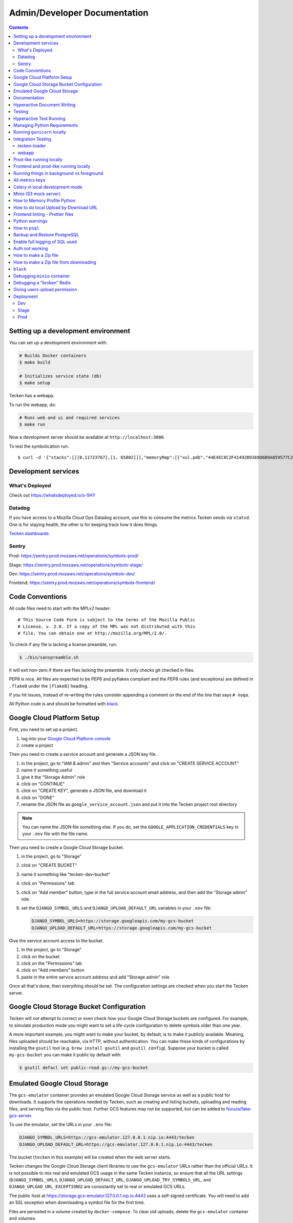 =============================
Admin/Developer Documentation
=============================

.. contents::


Setting up a development environment
====================================

You can set up a development environment with:

.. code-block:: shell

   # Builds Docker containers
   $ make build

   # Initializes service state (db)
   $ make setup


Tecken has a webapp.

To run the webapp, do:

.. code-block:: shell

   # Runs web and ui and required services
   $ make run


Now a development server should be available at
``http://localhost:3000``.

To test the symbolication run::

   $ curl -d '{"stacks":[[[0,11723767],[1, 65802]]],"memoryMap":[["xul.pdb","44E4EC8C2F41492B9369D6B9A059577C2"],["wntdll.pdb","D74F79EB1F8D4A45ABCD2F476CCABACC2"]],"version":4}' http://localhost:3000/symbolicate/v5

Development services
====================

What's Deployed
---------------

Check out https://whatsdeployed.io/s-5HY

Datadog
-------

If you have access to a Mozilla Cloud Ops Datadog account, use this to
consume the metrics Tecken sends via ``statsd``. One is for staying
health, the other is for keeping track how it does things.

`Tecken dashboards <https://app.datadoghq.com/dashboard/lists?q=tecken>`_

Sentry
------

Prod: https://sentry.prod.mozaws.net/operations/symbols-prod/

Stage: https://sentry.prod.mozaws.net/operations/symbols-stage/

Dev: https://sentry.prod.mozaws.net/operations/symbols-dev/

Frontend: https://sentry.prod.mozaws.net/operations/symbols-frontend/

Code Conventions
================

All code files need to start with the MPLv2 header::

    # This Source Code Form is subject to the terms of the Mozilla Public
    # License, v. 2.0. If a copy of the MPL was not distributed with this
    # file, You can obtain one at http://mozilla.org/MPL/2.0/.

To check if any file is lacking a license preamble, run:

.. code-block:: shell

    $ ./bin/sanspreamble.sh

It will exit non-zero if there are files lacking the preamble. It only
checks git checked in files.

PEP8 is nice. All files are expected to be PEP8 and pyflakes compliant
and the PEP8 rules (and exceptions) are defined in ``.flake8`` under
the ``[flake8]`` heading.

If you hit issues, instead of re-writing the rules consider
appending a comment on the end of the line that says ``# noqa``.

All Python code is and should be formatted with `black <https://github.com/ambv/black>`_.

Google Cloud Platform Setup
===========================

First, you need to set up a project.

1. log into your `Google Cloud Platform console <https://console.cloud.google.com/>`_
2. create a project

Then you need to create a service account and generate a JSON key file.

1. in the project, go to "IAM & admin" and then "Service accounts" and click on
   "CREATE SERVICE ACCOUNT"
2. name it something useful
3. give it the "Storage Admin" role
4. click on "CONTINUE"
5. click on "CREATE KEY", generate a JSON file, and download it
6. click on "DONE"
7. rename the JSON file as ``google_service_account.json`` and put it into the
   Tecken project root directory

.. Note::

   You can name the JSON file something else. If you do, set the ``GOOGLE_APPLICATION_CREDENTIALS``
   key in your ``.env`` file with the file name.

Then you need to create a Google Cloud Storage bucket.

1. in the project, go to "Storage"
2. click on "CREATE BUCKET"
3. name it something like "tecken-dev-bucket"
4. click on "Permissions" tab
5. click on "Add member" button, type in the full service account email address, and then
   add the "Storage admin" role
6. set the ``DJANGO_SYMBOL_URLS`` and ``DJANGO_UPLOAD_DEFAULT_URL`` variables
   in your ``.env`` file:

   .. code-block:: shell

       DJANGO_SYMBOL_URLS=https://storage.googleapis.com/my-gcs-bucket
       DJANGO_UPLOAD_DEFAULT_URL=https://storage.googleapis.com/my-gcs-bucket

Give the service account access to the bucket.

1. In the project, go to "Storage"
2. click on the bucket
3. click on the "Permissions" tab
4. click on "Add members" button
5. paste in the entire service account address and add "Storage admin" role

Once all that's done, then everything should be set. The configuration settings
are checked when you start the Tecken server.

Google Cloud Storage Bucket Configuration
=========================================

Tecken will *not* attempt to correct or even check *how* your Google Cloud
Storage buckets are configured. For example, to simulate production mode
you might want to set a life-cycle configuration to delete symbols older
than one year.

A more important example, you might want to make your bucket, by default,
is to make it publicly available. Meaning, files uploaded should
be reachable, via HTTP, without authentication. You can make these
kinds of configurations by installing the ``gsutil`` tool
(e.g. ``brew install gsutil`` and ``gsutil config``).
Suppose your bucket is called ``my-gcs-bucket`` you can make it
public by default with:

.. code-block:: shell

    $ gsutil defacl set public-read gs://my-gcs-bucket

Emulated Google Cloud Storage
=============================

The ``gcs-emulator`` container provides an emulated Google Cloud Storage service
as well as a public host for downloads. It supports the operations needed by
Tecken, such as creating and listing buckets, uploading and reading files, and
serving files via the public host. Further GCS features may not be supported,
but can be added to `fsouza/fake-gcs-server`_.

To use the emulator, set the URLs in your ``.env`` file:

.. code-block:: shell

    DJANGO_SYMBOL_URLS=https://gcs-emulator.127.0.0.1.nip.io:4443/tecken
    DJANGO_UPLOAD_DEFAULT_URL=https://gcs-emulator.127.0.0.1.nip.io:4443/tecken

The bucket (``tecken`` in this example) will be created when the web server
starts.

Tecken changes the Google Cloud Storage client libraries to use the
``gcs-emulator`` URLs rather than the official URLs. It is not possible to mix
real and emulated GCS usage in the same Tecken instance, so ensure that all
the URL settings (``DJANGO_SYMBOL_URLS``, ``DJANGO_UPLOAD_DEFAULT_URL``,
``DJANGO_UPLOAD_TRY_SYMBOLS_URL``, and ``DJANGO_UPLOAD_URL_EXCEPTIONS``)
are consistantly set to real or emulated GCS URLs.

The public host at https://storage.gcs-emulator.127.0.0.1.nip.io:4443 uses a
self-signed certificate.  You will need to add an SSL exception when downloading
a symbol file for the first time.

Files are persisted in a volume created by ``docker-compose``. To clear old
uploads, delete the ``gcs-emulator`` container and volumes:

.. code-block:: shell

    $ docker-compose rm --force --stop -v gcs-emulator

A fresh volume with no files will be created on the next startup of ``gcs-emulator``.

.. _`fsouza/fake-gcs-server`: https://github.com/fsouza/fake-gcs-server

Documentation
=============

Documentation is compiled with Sphinx_ and is available on ReadTheDocs.
API is automatically extracted from docstrings in the code.

To build the docs, run this:

.. code-block:: shell

    $ make docs

This is the same as running:

.. code-block:: shell

    $ ./bin/build-docs-locally.sh

To iterate on writing docs and testing that what you type compiles correctly,
run the above mentioned command on every save and then open the file
``docs/_build/html/index.html``. E.g.

.. code-block:: shell

    # the 'open' command is for OSX
    $ open docs/_build/html/index.html


.. _Sphinx: http://www.sphinx-doc.org/en/stable/

Hyperactive Document Writing
============================

If you write a lot and want to see the changes much sooner after having
written them, you can temporarily enter a shell and run exactly the
minimum needed. First start a shell and install the Python requirements:

.. code-block:: shell

   $ make test
   > pip install -r docs-requirements.txt

Now, you can run the command manually with just...:

.. code-block:: shell

   > make -C docs html

And keep an browser open to the file ``docs/_build/html/index.html`` in
the host environment.

If you're really eager to have docs built as soon as you save the ``.rst``
file in your editor, run this command:

.. code-block:: shell

   > watchmedo shell-command -W -c 'make -C docs html' -R .

Note that if you make a change/save *during* the build, it will ignore that.
So wait until it has finished before you save again. Note, that the ``.rst``
file you're working on doesn't actually need to change. A save-file is enough.

Also note that it won't build the docs until there has been at least one
file save.

Testing
=======

To run the tests, run this:

.. code-block:: shell

   $ make test


Tests go in ``tests/``. Data required by tests goes in ``tests/data/``.

If you need to run specific tests or pass in different arguments, you can run
bash in the base container and then run ``py.test`` with whatever args you
want. For example:

.. code-block:: shell

   $ make shell
   > py.test

   <pytest output>

   > py.test tests/test_symbolicate.py


We're using py.test_ for a test harness and test discovery.

.. _py.test: http://pytest.org/


Hyperactive Test Running
========================

If you want to make tests run as soon as you save a file you have to
enter a shell and run ``ptw`` which is a Python package that is
automatically installed when you enter the shell. For example:

.. code-block:: shell

   $ make shell
   > ptw

That will re-run ``py.test`` as soon as any of the files change.
If you want to pass any other regular options to ``py.test`` you can
after ``--`` like this:

.. code-block:: shell

  $ make shell
  > ptw -- -x --other-option


Managing Python Requirements
============================

All Python requirements needed for development and production needs to be
listed in ``requirements.txt`` with sha256 hashes.

The most convenient way to modify this is to run ``hashin`` in a shell.
For example:

.. code-block:: shell

   $ make shell
   > pip install hashin
   > hashin Django==1.10.99
   > hashin other-new-package

This will automatically update your ``requirements.txt`` but it won't
install the new packages. To do that, you need to exit the shell and run:

.. code-block:: shell

   $ make build


To check which Python packages are outdated, use `piprot`_ in a shell:

.. code-block:: shell

   $ make shell
   > pip install piprot
   > piprot -o

The ``-o`` flag means it only lists requirements that are *out of date*.

.. note:: A good idea is to install ``hashin`` and ``piprot`` globally
   on your computer instead. It doesn't require a virtual environment if
   you use `pipsi`_.

.. _piprot: https://github.com/sesh/piprot
.. _pipsi: https://github.com/mitsuhiko/pipsi

Running ``gunicorn`` locally
============================

To run ``gunicorn`` locally, which has concurrency, run:

.. code-block:: shell

   $ make gunicorn

You might want to temporarily edit ``.env`` and set ``DJANGO_DEBUG=False``
to run it in a more production realistic way.

Integration Testing
===================

tecken-loader
-------------

Use `tecken-loader`_ for integration testing uploading, downloading,
and symbolication APIs. It contains a series of scripts and molotov
loadtests.

Details at `mozilla-services/tecken-loader
<https://github.com/mozilla-services/tecken-loader>`_.

This is useful for sending somewhat realistic symbolication requests
that reference symbols that are often slightly different.


webapp
------

Here's a rough webapp test script:

1. go to website
2. wait for front page to load
3. log in
4. click on "downloads" in navbar
5. click on "user management" in navbar
6. click on "API tokens" in navbar
7. click on "uploads" in navbar
8. click on "symbolication" in navbar
9. click on "help" in navbar

Prod-like running locally
=========================

First you need to start Tecken with a set of configurations that
mimics what's required in prod, except we're doing this in docker.

To do that, you need to set ``DJANGO_CONFIGURATION=Prodlike`` and
run the gunicorn workers:

.. code-block:: shell

    $ docker-compose run --service-ports --user 0  web bash

This will start 4 ``gunicorn`` workers exposed on ``0.0.0.0:8000`` and
exposed outside of docker onto your host.

.. note:: If this fails to start, some exceptions might be hidden. If so,
          start a shell ``docker-compose run --user 0 web bash`` and run:
          ``DJANGO_UPLOAD_DEFAULT_URL=http://minio:9000/testbucket DJANGO_SYMBOL_URLS=http://minio:9000/testbucket DJANGO_CONFIGURATION=Prodlike gunicorn tecken.wsgi:application -b 0.0.0.0:8000 --workers 4 --access-logfile -``

That configuration **forces** you to run with ``DEBUG=False`` independent
of what value you have set in ``.env`` for ``DEBUG``. Thus making it easy
to switch from regular debug-mode development to prod-like serving.

The second step for this to be testable is to reach the server with ``HTTPS``
or else the app will forcibly redirect you to the ``https://`` equivalent of
whatever URL you attempt to use (e.g. ``http://localhost:8000/`` redirects
to ``https://localhost:8000/``)

To test this, run a local Nginx server. But first, create a suitable
hostname. For example, ``prod.tecken.dev``. Edit ``/etc/hosts`` and enter
a line like this::

    127.0.0.1       prod.tecken.dev

To generate an nginx config file, run ``./test-with-nginx/generate.py``.
That will be print out a Nginx configuration file you can put where
you normally put Nginx configuration files. For example:

.. code-block:: shell

    $ ./test-with-nginx/generate.py --help
    $ ./test-with-nginx/generate.py > /etc/nginx/sites-enabled/tecken.conf
    $ # however you reload nginx


Frontend and prod-like running locally
======================================

When Tecken is deployed with continuous integration, it builds the static
assets files for production use. These files are served by Django using
Whitenoise. Basically, anything that isn't a matched Django URL-to-view
gets served as a static file, if matched.

Suppose you want to run the prod-like frontend locally. For example, you
might be hunting a frontend bug that only happens when the assets are
minified and compiled. To do that you have to manually build the static assets:

.. code-block:: shell

    $ cd frontend
    $ yarn
    $ yarn run build

This should create ``frontend/build/*`` files. For example
``static/js/main.6d3b4de8.js``. This should now be available *thru* Django
at ``http://localhost:8000/static/js.main.6d3b4de8.js``.

When you're done you can delete ``frontend/build`` and
``frontend/node_modules``.

Running things in background vs foreground
==========================================

By default ``make run`` is wired to start three things in the foreground:

* Django (aka. ``web``)

* Celery (aka. ``worker``)

* React dev server (aka. ``frontend``)

This is done by running ``docker-compose up web worker frontend``. These
services' output is streamed together to stdout in the foreground that
this ``docker-compose up ...`` runs.

All other things that these depend on are run in the background. Meaning
you don't see, for example, what the ``minio`` service does. It knows to
*start* because in ``docker-compose.yml`` ``web`` is **linked** to
``minio``.

If you instead want to run, for example, ``minio`` in the foreground here's
how:

1. Comment out ``minio`` from the ``links`` part of ``web`` in ``docker-compose.yml``

2. In a terminal run ``docker-compose up minio``.

3. In another terminal run ``make run``

Alternatively, just do step 1, from the list above, and then run:
``docker-compose up minio web worker frontend``.


All metrics keys
================

To get insight into all metrics keys that are used, a special Markus backend
is enabled called ``tecken.markus_extra.LogAllMetricsKeys``. It's enabled
by default in local development. And to inspect its content you can either
open ``all-metrics-keys.json`` directly (it's git ignored) or you can run:

.. code-block:: shell

    $ make shell
    $ ./bin/list-all-metrics-keys.py

Now you can see a list of all keys that are used. Take this and, for example,
make sure you make a graph in Datadog of each and everyone. If there's a key
in there that you know you don't need or care about in Datadog, then delete
it from the code.

The file ``all-metrics-keys.json`` can be deleted any time and it will be
recreated again.


Celery in local development mode
================================

When you do something like ``make run`` it starts Django, the frontend
and the Celery worker. But it's important to note that it starts Celery
with ``--purge``. That means that every time you start up the worker,
all jobs that have been previously added to the Celery query are purged.

This is to prevent foot-shooting. Perhaps a rogue unit test that didn't mock
the broker and accidentally added hundreds of jobs that all fail.
Or perhaps you're working on a git branch that changes how the worker job
works and as you're jumping between git branches you start and stop the worker
so that the wrong jobs are sent using the wrong branch.

Another real thing that can happen is that when you're doing loadtesting of
the web app, and only run that in docker, but since the web app writes to
the same Redis (the broker) thousands of jobs might be written that never
get a chance to be consumed by the worker.

This is why ``docker-compose`` starts ``worker-purge`` instead of ``worker``
which is the same thing except it's started with ``--purge`` and this should
only ever be done on local docker development.


Minio (S3 mock server)
======================

When doing local development we, by default, mock AWS S3 and instead use
`minio`_. It's API compatible so it should reflect how AWS S3 works but
with the advantage that you don't need an Internet connection and real
S3 credentials just to test symbol uploads for example.

When started with docker, it starts a web server on ``:9000`` that you can
use to browse uploaded files. Go to ``http://localhost:9000``.

.. _`minio`: https://minio.io/


How to Memory Profile Python
============================

The trick is to install https://pypi.python.org/pypi/memory_profiler
(and ``psutil``) and then start Gunicorn with it. First start a
shell and install it there:

.. code-block:: shell

    $ docker-compose run --service-ports --user 0  web bash
    # pip install memory_profiler psutil

Now, to see memory reports of running functions, add some code to the
relevant functions you want to memory profile:

.. code-block:: python


    from memory_profiler import profile

    @profile
    def some_view(request):
        ...

Now run Gunicorn:

.. code-block:: shell

    $ python -m memory_profiler  `which gunicorn` tecken.wsgi:application -b 0.0.0.0:8000 --timeout 60 --workers 1 --access-logfile -


How to do local Upload by Download URL
======================================

When doing local development and you want to work on doing Symbol Upload
by HTTP posting the URL, you have a choice. Either put files somewhere
on a public network, or serve the locally.

Before we start doing local Upload By Download URL, you need to make your
instance less secure since you'll be using URLs like ``http://localhost:9090``.
Add ``DJANGO_ALLOW_UPLOAD_BY_ANY_DOMAIN=True`` to your ``.env`` file.

To serve them locally, first start the dev server (``make run``). Then
you need to start a bash shell in the current running web container:

.. code-block:: shell

    $ make currentshell

Now, you need some ``.zip`` files in the root of the project since it's
mounted and can be seen by the containers. Once they're there, start a
simple Python server:

.. code-block:: shell

    $ ls -lh *.zip
    $ python -m http.server --bind 0.0.0.0 9090

Now, you can send these in with ``tecken-loadtest`` like this:

.. code-block:: shell

    $ export AUTH_TOKEN=xxxxxxxxxxxxxxxxxxxxxxxxx
    $ python upload-symbol-zips.py http://localhost:8000 -t 160 --download-url=http://localhost:9090/symbols.zip

This way you'll have 3 terminals. 2 bash terminals inside the container
and one outside in the ``tecke-loadtests`` directory on your host.


Frontend linting - Prettier files
=================================

All ``.js`` files in the frontend code is expected to be formatted with
`Prettier`_. Ideally your editor should be configured to automatically
apply ``Prettier`` on save. Or by a git hook.

If you forget to format any files in a Pull Request, a linting check in
CircleCI will fail if any file hasn't been formatted. To test this locally,
use:

.. code-block:: shell

    $ docker-compose run frontend lint

If you get any output, it means it found files that should/could have been
formatted. The error message will explain what files need attention and
how to just format them all right now.

If you don't really care all that much about what the difference is and
just want to fix it automatically run:

.. code-block:: shell

    $ docker-compose run frontend lintfix

.. _`Prettier`: https://prettier.io/


Python warnings
===============

The best way to get **all** Python warnings out on ``stdout`` is to run
Django with the ``PYTHONWARNINGS`` environment variable.

.. code-block:: shell

    $ docker-compose run --service-ports --user 0  web bash

Then when you're in bash of the web container:

.. code-block:: shell

    # PYTHONWARNINGS=d ./manage.py runserver 0.0.0.0:8000

How to ``psql``
===============

The simplest way is to use the shortcut in the ``Makefile``

.. code-block:: shell

    $ make psql

If you have a ``.sql`` file you want to send into ``psql`` you can do that
too with:

.. code-block:: shell

    $ docker-compose run db psql -h db -U postgres < stats-queries.sql

...for example.


Backup and Restore PostgreSQL
=============================

To make a backup of the whole database use ``pg_dump`` like this:

.. code-block:: shell

    $ docker-compose run db pg_dump -h db -U postgres > tecken.sql

If you import it with:

.. code-block:: shell

    $ docker-compose run db psql -h db -U postgres < tecken.sql


Enable full logging of SQL used
===============================

To see all the SQL the ORM uses, change the ``LOGGING`` configuration
in ``settings.py``.

First, change the level for ``django.db.backends`` from ``INFO`` to ``DEBUG``.
Second, change ``LOGGING_DEFAULT_LEVEL`` from ``INFO`` to ``DEBUG``.

Now, when you run ``make run`` you should see all SQL from Django into
the terminal stdout.


Auth not working
================

There are many reasons for why authentication might not work. Most of the
pit falls lies with the the configuration and credentials around OpenID
Connect. I.e. Auth0 in our current case.

Another important thing is that on the Django side, caching and cookies work.

If you have trouble authenticating you can start the server and go to:
``http://localhost:8000/__auth_debug__``.  It will check that the cache
can work between requests and that session cookies can be set and read.


How to make a Zip file
======================

Suppose you have a file like ``libxul.so.sym``. Suppose also that you have
multiple files you want to put into the zip, but for now we'll just make
a zip of one file but use the ``-r`` flag to demonstrate how to do it
if there were multiple files:

.. code-block:: shell

    $ mkdir zipthis
    $ mkdir zipthis/libxul.so
    $ mkdir zipthis/libxul.so/13E87871A778CDBAF11B298FD05E2DBA0
    $ cp libxul.so.sym zipthis/libxul.so/13E87871A778CDBAF11B298FD05E2DBA0/
    $ cd zipthis
    $ zip mysymbols -r *
    $ ls -l mysymbols.zip
    -rw-r--r--  1 peterbe  staff  40945250 Aug 10 14:54 mysymbols.zip


How to make a Zip file from downloading
=======================================

The above section was about how to create a valid symbol zip file using
basic UNIX/bash tools. Another, more convenient, way is to use the
script ``bin/make-a-zip.py``. You specify the names of symbols from
``https://symbols.mozilla.org``, by default, and it downloads them and
packages it up in the right way. This is useful if you want to reproduce
a problem with a symbol file locally for example. E.g.

.. code-block:: shell

    $ ./bin/make-a-zip.py --help
    $ ./bin/make-a-zip.py qipcap.pdb/54EB115B9E735A17A87BCA540732CE171 fake.dll/5C34D92C63000/fake.dl_
    Downloaded 3670 bytes (3.6KB, 10.6KB on disk) into /tmp/tmpti3fksrr/qipcap.pdb/54EB115B9E735A17A87BCA540732CE171
    Downloaded 199535 bytes (194.9KB, 194.9KB on disk) into /tmp/tmpti3fksrr/fake.dll/5C34D92C63000
    Wrote /Users/peterbe/Desktop/symbols.zip

Note that if you omit the filename of the symbol file, it assumes
``modulename + .sym``.
E.g. ``qipcap.pdb/54EB115B9E735A17A87BCA540732CE171/qipcap.sym``.


``black``
=========

`black <https://github.com/ambv/black>`_. is the Python code formatting tool we use
to format all non-generated Python code. In CI, we test that all code passes
``black --diff --check ...``. When doing local development, consider setting
up either some sort of "format on save" in your editor or a git pre-commit hook.

To check that all code is formatted correctly, run:

.. code-block:: shell

    $ docker-compose run linting lintcheck

If you have a bunch of formatting complaints you can automatically fix them all with:

.. code-block:: shell

    $ docker-compose run linting blackfix


Debugging ``minio`` container
=============================

``minio`` is used in ``docker-compose`` as a local substitute for AWS S3.
If it fails to start, it could be because of an upgrade of the image on
Dockerhub. If it fails to start, try first to run:

.. code-block:: shell

    $ docker-compose build minio
    $ docker-compose up minio

If you get an error that looks like this:

    You are running an older version of Minio released 7 months ago

The simplest solution is to delete the ``miniodata`` directory. E.g:

.. code-block:: shell

    $ rm -fr miniodata


Debugging a "broken" Redis
==========================

By default, we have our Redis Cache configured to swallow all exceptions
(...and just log them). This is useful because the Redis Cache is only
supposed to make things faster. It shouldn't block things from working even
if that comes at a price of working slower.

To simulate that Redis is "struggling" you can use the
`CLIENT PAUSE <https://redis.io/commands/client-pause>`_ command. For example:

.. code-block:: shell

    $ make redis-cache-cli
    redis-cache:6379> client pause 30000
    OK

Now, for 30 seconds (30,000 milliseconds) all attempts to talk to Redis Cache
is going to cause a ``redis.exceptions.TimeoutError: Timeout reading from socket``
exception which gets swallowed and logged. But you *should* be able to use
the service fully.

For example, all things related to authentication, such as your session cookie
should continue to work because we use the ``cached_db`` backend in
``settings.SESSION_ENGINE``. It just means we have to rely on PostgreSQL to
verify the session cookie value on each and every request.


Giving users upload permission
==============================

The user should write up a bug. See :ref:`upload-basics`.

If the user is a Mozilla employee, needinfo the user's manager and verify the
user needs upload permission.

If the user is not a Mozilla employee, find someone to vouch for the user.

Once vouched:

1. Log in to `<https://symbols.mozilla.org/users>`_
2. Use the search filter at the bottom of the page to find the user
3. Click to edit and make give them the "Uploaders" group (only).
4. Respond and say that they now have permission and should be able to either
   upload via the web or create an API Token with the "Upload Symbol Files"
   permission.
5. Resolve the bug.


Deployment
==========

Dev
---

Dev is at: https://symbols.dev.mozaws.net

Dev deploys every time someone lands something in the master branch.


Stage
-----

Stage is at: https://symbols.stage.mozaws.net

To deploy to stage, create a tag::

    $ ./bin/release.py make-tag


Prod
----

Prod is at: https://symbols.mozilla.org

To deploy to prod, ask an ops person to deploy the tag you pushed to stage.
